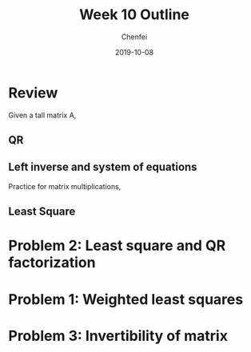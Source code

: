 #+TITLE: Week 10 Outline
#+AUTHOR: Chenfei
#+DATE: 2019-10-08
#+OPTIONS: toc:nil
#+LaTeX_HEADER: \usepackage[T1]{fontenc}
* Review
Given a tall matrix A,
** QR
#+BEGIN_EXPORT latex
  \begin{itemize} 
  \item
  \item
  \end{itemize}
#+END_EXPORT
** Left inverse and system of equations 
#+BEGIN_EXPORT latex
  \begin{equation}
  Ax = b 
  \end{equation}
#+END_EXPORT

Practice for matrix multiplications,
#+BEGIN_EXPORT latex
Given tall matrix A, write $A^{\dagger}$ in terms of $Q,R$.
#+END_EXPORT

#+BEGIN_EXPORT latex
  \begin{center} 
  \framebox[\textwidth]{\rule{0pt}{200pt}}
  \end{center}
#+END_EXPORT


** Least Square 
#+BEGIN_EXPORT latex
\emph{Motivation} for least square: 
  \begin{center}
  \framebox[\textwidth]{\rule{0pt}{200pt}}
  \end{center}
#+END_EXPORT


* Problem 2: Least square and QR factorization
#+BEGIN_EXPORT latex
  \begin{center}
  \centering \framebox[\textwidth]{\rule{0pt}{240pt}}
  \end{center}
  \newpage 
#+END_EXPORT

* Problem 1: Weighted least squares
#+BEGIN_EXPORT latex
  \begin{center}
  \framebox[\textwidth]{\rule{0pt}{400pt}}
  \end{center}
  \newpage
#+END_EXPORT

* Problem 3: Invertibility of matrix 
#+BEGIN_EXPORT latex
Normal equations: $A^{T}A\hat{x} = A^{T}b$.

\begin{equation}
\begin{bmatrix} 0 & A^{T} \\ A & I \end{bmatrix}
\begin{bmatrix} \hat{x} \\ \hat{y} \end{bmatrix} =
\begin{bmatrix} 0 \\ b \end{bmatrix}
\end{equation}
  \begin{center}
  \framebox[\textwidth]{\rule{0pt}{400pt}}
  \end{center}
  \newpage
#+END_EXPORT 

